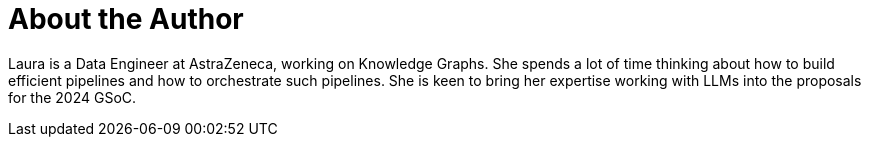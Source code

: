 = About the Author
:page-layout: author
:page-author_name: Laura Lopez Real
:page-github: laulopezreal

Laura is a Data Engineer at AstraZeneca, working on Knowledge Graphs.
She spends a lot of time thinking about how to build efficient pipelines and how to orchestrate such pipelines.
She is keen to bring her expertise working with LLMs into the proposals for the 2024 GSoC.